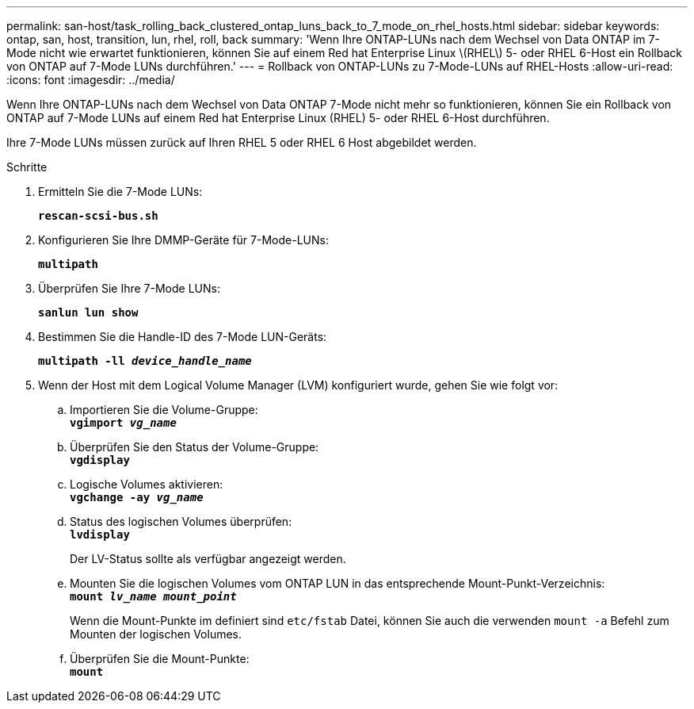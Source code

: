 ---
permalink: san-host/task_rolling_back_clustered_ontap_luns_back_to_7_mode_on_rhel_hosts.html 
sidebar: sidebar 
keywords: ontap, san, host, transition, lun, rhel, roll, back 
summary: 'Wenn Ihre ONTAP-LUNs nach dem Wechsel von Data ONTAP im 7-Mode nicht wie erwartet funktionieren, können Sie auf einem Red hat Enterprise Linux \(RHEL\) 5- oder RHEL 6-Host ein Rollback von ONTAP auf 7-Mode LUNs durchführen.' 
---
= Rollback von ONTAP-LUNs zu 7-Mode-LUNs auf RHEL-Hosts
:allow-uri-read: 
:icons: font
:imagesdir: ../media/


[role="lead"]
Wenn Ihre ONTAP-LUNs nach dem Wechsel von Data ONTAP 7-Mode nicht mehr so funktionieren, können Sie ein Rollback von ONTAP auf 7-Mode LUNs auf einem Red hat Enterprise Linux (RHEL) 5- oder RHEL 6-Host durchführen.

Ihre 7-Mode LUNs müssen zurück auf Ihren RHEL 5 oder RHEL 6 Host abgebildet werden.

.Schritte
. Ermitteln Sie die 7-Mode LUNs:
+
`*rescan-scsi-bus.sh*`

. Konfigurieren Sie Ihre DMMP-Geräte für 7-Mode-LUNs:
+
`*multipath*`

. Überprüfen Sie Ihre 7-Mode LUNs:
+
`*sanlun lun show*`

. Bestimmen Sie die Handle-ID des 7-Mode LUN-Geräts:
+
`*multipath -ll _device_handle_name_*`

. Wenn der Host mit dem Logical Volume Manager (LVM) konfiguriert wurde, gehen Sie wie folgt vor:
+
.. Importieren Sie die Volume-Gruppe: +
`*vgimport _vg_name_*`
.. Überprüfen Sie den Status der Volume-Gruppe: +
`*vgdisplay*`
.. Logische Volumes aktivieren: +
`*vgchange -ay _vg_name_*`
.. Status des logischen Volumes überprüfen: +
`*lvdisplay*`
+
Der LV-Status sollte als verfügbar angezeigt werden.

.. Mounten Sie die logischen Volumes vom ONTAP LUN in das entsprechende Mount-Punkt-Verzeichnis: +
`*mount _lv_name mount_point_*`
+
Wenn die Mount-Punkte im definiert sind `etc/fstab` Datei, können Sie auch die verwenden `mount -a` Befehl zum Mounten der logischen Volumes.

.. Überprüfen Sie die Mount-Punkte: +
`*mount*`



